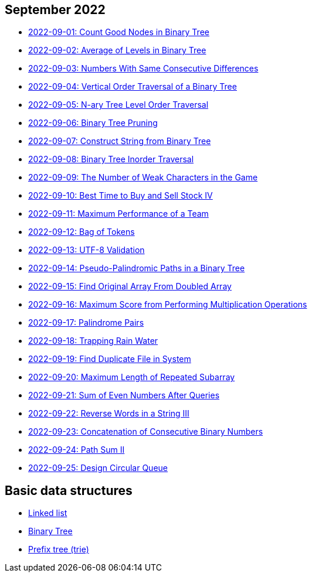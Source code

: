 == September 2022

- link:src/main/kotlin/countGoodNodesInBinaryTree.kt[2022-09-01: Count Good Nodes in Binary Tree]
- link:src/main/kotlin/averageOfLevelsInBinaryTree.kt[2022-09-02: Average of Levels in Binary Tree]
- link:src/main/kotlin/numbersWithSameConsecutiveDifferences.kt[2022-09-03: Numbers With Same Consecutive Differences]
- link:src/main/kotlin/verticalOrderTraversalOfBinaryTree.kt[2022-09-04: Vertical Order Traversal of a Binary Tree]
- link:src/main/kotlin/nAryTreeLevelOrderTraversal.kt[2022-09-05: N-ary Tree Level Order Traversal]
- link:src/main/kotlin/binaryTreePruning.kt[2022-09-06: Binary Tree Pruning]
- link:src/main/kotlin/constructStringFromBinaryTree.kt[2022-09-07: Construct String from Binary Tree]
- link:src/main/kotlin/binaryTreeInorderTraversal.kt[2022-09-08: Binary Tree Inorder Traversal]
- link:src/main/kotlin/numberOfWeakCharactersInGame.kt[2022-09-09: The Number of Weak Characters in the Game]
- link:src/main/kotlin/bestTimeToBuyAndSellStock4.kt[2022-09-10: Best Time to Buy and Sell Stock IV]
- link:src/main/kotlin/maximumPerformanceOfTeam.kt[2022-09-11: Maximum Performance of a Team]
- link:src/main/kotlin/bagOfTokens.kt[2022-09-12: Bag of Tokens]
- link:src/main/kotlin/utf8Validation.kt[2022-09-13: UTF-8 Validation]
- link:src/main/kotlin/pseudoPalindromicPathsInBinaryTree.kt[2022-09-14: Pseudo-Palindromic Paths in a Binary Tree]
- link:src/main/kotlin/findOriginalArrayFromDoubledArray.kt[2022-09-15: Find Original Array From Doubled Array]
- link:src/main/kotlin/maximumScoreFromPerformingMultiplicationOperations.kt[2022-09-16: Maximum Score from Performing Multiplication Operations]
- link:src/main/kotlin/palindromePairs.kt[2022-09-17: Palindrome Pairs]
- link:src/main/kotlin/trappingRainWater.kt[2022-09-18: Trapping Rain Water]
- link:src/main/kotlin/findDuplicateFileInSystem.kt[2022-09-19: Find Duplicate File in System]
- link:src/main/kotlin/maximumLengthOfRepeatedSubarray.kt[2022-09-20: Maximum Length of Repeated Subarray]
- link:src/main/kotlin/sumOfEvenNumbersAfterQueries.kt[2022-09-21: Sum of Even Numbers After Queries]
- link:src/main/kotlin/reverseWordsInString3.kt[2022-09-22: Reverse Words in a String III]
- link:src/main/kotlin/concatenationOfConsecutiveBinaryNumbers.kt[2022-09-23: Concatenation of Consecutive Binary Numbers]
- link:src/main/kotlin/pathSum2.kt[2022-09-24: Path Sum II]
- link:src/main/kotlin/designCircularQueue.kt[2022-09-25: Design Circular Queue]


== Basic data structures

- link:src/main/kotlin/ListNode.kt[Linked list]
- link:src/main/kotlin/TreeNode.kt[Binary Tree]
- link:src/main/kotlin/Trie.kt[Prefix tree (trie)]
